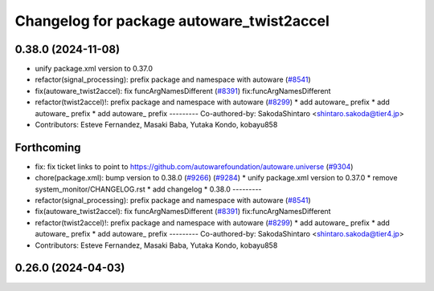 ^^^^^^^^^^^^^^^^^^^^^^^^^^^^^^^^^^^^^^^^^^
Changelog for package autoware_twist2accel
^^^^^^^^^^^^^^^^^^^^^^^^^^^^^^^^^^^^^^^^^^

0.38.0 (2024-11-08)
-------------------
* unify package.xml version to 0.37.0
* refactor(signal_processing): prefix package and namespace with autoware (`#8541 <https://github.com/autowarefoundation/autoware.universe/issues/8541>`_)
* fix(autoware_twist2accel): fix funcArgNamesDifferent (`#8391 <https://github.com/autowarefoundation/autoware.universe/issues/8391>`_)
  fix:funcArgNamesDifferent
* refactor(twist2accel)!: prefix package and namespace with autoware (`#8299 <https://github.com/autowarefoundation/autoware.universe/issues/8299>`_)
  * add autoware\_ prefix
  * add autoware\_ prefix
  * add autoware\_ prefix
  ---------
  Co-authored-by: SakodaShintaro <shintaro.sakoda@tier4.jp>
* Contributors: Esteve Fernandez, Masaki Baba, Yutaka Kondo, kobayu858

Forthcoming
-----------
* fix: fix ticket links to point to https://github.com/autowarefoundation/autoware.universe (`#9304 <https://github.com/tier4/autoware.universe/issues/9304>`_)
* chore(package.xml): bump version to 0.38.0 (`#9266 <https://github.com/tier4/autoware.universe/issues/9266>`_) (`#9284 <https://github.com/tier4/autoware.universe/issues/9284>`_)
  * unify package.xml version to 0.37.0
  * remove system_monitor/CHANGELOG.rst
  * add changelog
  * 0.38.0
  ---------
* refactor(signal_processing): prefix package and namespace with autoware (`#8541 <https://github.com/tier4/autoware.universe/issues/8541>`_)
* fix(autoware_twist2accel): fix funcArgNamesDifferent (`#8391 <https://github.com/tier4/autoware.universe/issues/8391>`_)
  fix:funcArgNamesDifferent
* refactor(twist2accel)!: prefix package and namespace with autoware (`#8299 <https://github.com/tier4/autoware.universe/issues/8299>`_)
  * add autoware\_ prefix
  * add autoware\_ prefix
  * add autoware\_ prefix
  ---------
  Co-authored-by: SakodaShintaro <shintaro.sakoda@tier4.jp>
* Contributors: Esteve Fernandez, Masaki Baba, Yutaka Kondo, kobayu858

0.26.0 (2024-04-03)
-------------------
